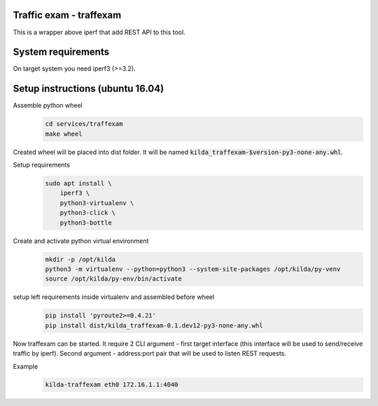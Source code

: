 Traffic exam - traffexam
========================

This is a wrapper above iperf that add REST API to this tool.

System requirements
===================

On target system you need iperf3 (>=3.2).

Setup instructions (ubuntu 16.04)
=================================

Assemble python wheel
 .. code :: bash

    cd services/traffexam
    make wheel

Created wheel will be placed into dist folder. It will be
named :code:`kilda_traffexam-$version-py3-none-any.whl`.

Setup requirements
 .. code :: bash

    sudo apt install \
        iperf3 \
        python3-virtualenv \
        python3-click \
        python3-bottle

Create and activate python virtual environment
 .. code :: bash

    mkdir -p /opt/kilda
    python3 -m virtualenv --python=python3 --system-site-packages /opt/kilda/py-venv
    source /opt/kilda/py-env/bin/activate

setup left requirements inside virtualenv and assembled before wheel
 .. code :: bash

    pip install 'pyroute2>=0.4.21'
    pip install dist/kilda_traffexam-0.1.dev12-py3-none-any.whl

Now traffexam can be started. It require 2 CLI argument - first target interface (this
interface will be used to send/receive traffic by iperf). Second argument - address:port
pair that will be used to listen REST requests.

Example
 .. code :: bash

    kilda-traffexam eth0 172.16.1.1:4040
